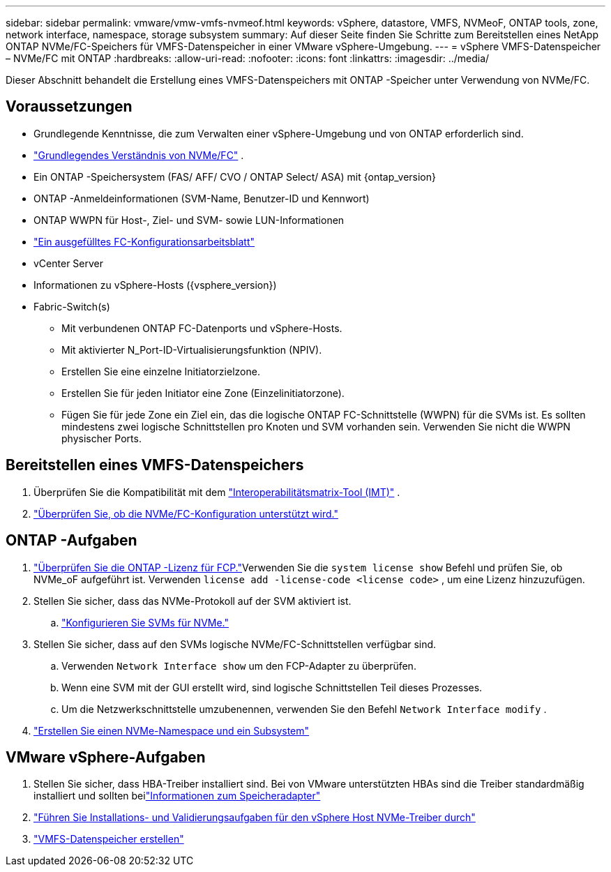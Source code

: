 ---
sidebar: sidebar 
permalink: vmware/vmw-vmfs-nvmeof.html 
keywords: vSphere, datastore, VMFS, NVMeoF, ONTAP tools, zone, network interface, namespace, storage subsystem 
summary: Auf dieser Seite finden Sie Schritte zum Bereitstellen eines NetApp ONTAP NVMe/FC-Speichers für VMFS-Datenspeicher in einer VMware vSphere-Umgebung. 
---
= vSphere VMFS-Datenspeicher – NVMe/FC mit ONTAP
:hardbreaks:
:allow-uri-read: 
:nofooter: 
:icons: font
:linkattrs: 
:imagesdir: ../media/


[role="lead"]
Dieser Abschnitt behandelt die Erstellung eines VMFS-Datenspeichers mit ONTAP -Speicher unter Verwendung von NVMe/FC.



== Voraussetzungen

* Grundlegende Kenntnisse, die zum Verwalten einer vSphere-Umgebung und von ONTAP erforderlich sind.
* link:++https://techdocs.broadcom.com/us/en/vmware-cis/vsphere/vsphere/7-0/vsphere-storage-7-0/about-vmware-nvme-storage/vmware-nvme-concepts/basic-vmware-nvme-architecture.html++["Grundlegendes Verständnis von NVMe/FC"] .
* Ein ONTAP -Speichersystem (FAS/ AFF/ CVO / ONTAP Select/ ASA) mit {ontap_version}
* ONTAP -Anmeldeinformationen (SVM-Name, Benutzer-ID und Kennwort)
* ONTAP WWPN für Host-, Ziel- und SVM- sowie LUN-Informationen
* link:++https://docs.netapp.com/ontap-9/topic/com.netapp.doc.exp-fc-esx-cpg/GUID-429C4DDD-5EC0-4DBD-8EA8-76082AB7ADEC.html++["Ein ausgefülltes FC-Konfigurationsarbeitsblatt"]
* vCenter Server
* Informationen zu vSphere-Hosts ({vsphere_version})
* Fabric-Switch(s)
+
** Mit verbundenen ONTAP FC-Datenports und vSphere-Hosts.
** Mit aktivierter N_Port-ID-Virtualisierungsfunktion (NPIV).
** Erstellen Sie eine einzelne Initiatorzielzone.
** Erstellen Sie für jeden Initiator eine Zone (Einzelinitiatorzone).
** Fügen Sie für jede Zone ein Ziel ein, das die logische ONTAP FC-Schnittstelle (WWPN) für die SVMs ist.  Es sollten mindestens zwei logische Schnittstellen pro Knoten und SVM vorhanden sein.  Verwenden Sie nicht die WWPN physischer Ports.






== Bereitstellen eines VMFS-Datenspeichers

. Überprüfen Sie die Kompatibilität mit dem https://mysupport.netapp.com/matrix["Interoperabilitätsmatrix-Tool (IMT)"] .
. link:++https://docs.netapp.com/ontap-9/topic/com.netapp.doc.exp-fc-esx-cpg/GUID-7D444A0D-02CE-4A21-8017-CB1DC99EFD9A.html++["Überprüfen Sie, ob die NVMe/FC-Konfiguration unterstützt wird."]




== ONTAP -Aufgaben

. link:https://docs.netapp.com/us-en/ontap-cli-98/system-license-show.html["Überprüfen Sie die ONTAP -Lizenz für FCP."]Verwenden Sie die `system license show` Befehl und prüfen Sie, ob NVMe_oF aufgeführt ist.  Verwenden `license add -license-code <license code>` , um eine Lizenz hinzuzufügen.
. Stellen Sie sicher, dass das NVMe-Protokoll auf der SVM aktiviert ist.
+
.. link:++https://docs.netapp.com/ontap-9/topic/com.netapp.doc.dot-cm-sanag/GUID-CDDBD7F4-2089-4466-892F-F2DFF5798B1C.html++["Konfigurieren Sie SVMs für NVMe."]


. Stellen Sie sicher, dass auf den SVMs logische NVMe/FC-Schnittstellen verfügbar sind.
+
.. Verwenden `Network Interface show` um den FCP-Adapter zu überprüfen.
.. Wenn eine SVM mit der GUI erstellt wird, sind logische Schnittstellen Teil dieses Prozesses.
.. Um die Netzwerkschnittstelle umzubenennen, verwenden Sie den Befehl `Network Interface modify` .


. link:++https://docs.netapp.com/ontap-9/topic/com.netapp.doc.dot-cm-sanag/GUID-BBBAB2E4-E106-4355-B95C-C3626DCD5088.html++["Erstellen Sie einen NVMe-Namespace und ein Subsystem"]




== VMware vSphere-Aufgaben

. Stellen Sie sicher, dass HBA-Treiber installiert sind.  Bei von VMware unterstützten HBAs sind die Treiber standardmäßig installiert und sollten beilink:++https://docs.vmware.com/en/VMware-vSphere/7.0/com.vmware.vsphere.storage.doc/GUID-ED20B7BE-0D1C-4BF7-85C9-631D45D96FEC.html++["Informationen zum Speicheradapter"]
. link:++https://docs.netapp.com/us-en/ontap-sanhost/nvme_esxi_7.html++["Führen Sie Installations- und Validierungsaufgaben für den vSphere Host NVMe-Treiber durch"]
. link:++https://techdocs.broadcom.com/us/en/vmware-cis/vsphere/vsphere/7-0/vsphere-storage-7-0/working-with-datastores-in-vsphere-storage-environment/creating-vsphere-datastores/create-a-vsphere-vmfs-datastore.html++["VMFS-Datenspeicher erstellen"]

